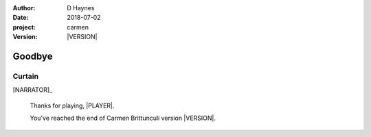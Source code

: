 
..  This is a Turberfield dialogue file (reStructuredText).
    Scene ~~
    Shot --

.. |VERSION| property:: carmen.logic.version

:author: D Haynes
:date: 2018-07-02
:project: carmen
:version: |VERSION|

.. entity:: PLAYER
   :types: carmen.logic.Player

.. entity:: NARRATOR
   :types: carmen.types.Narrator

Goodbye
~~~~~~~

Curtain
-------

.. fx:: carmen.static.audio  VOC_190403-0017-super.mp3
   :offset: 0
   :duration: 18756
   :loop: 1

[NARRATOR]_

    Thanks for playing, |PLAYER|.

    You've reached the end of Carmen Brittunculi version |VERSION|.

.. |PLAYER| property:: PLAYER.name.firstname
